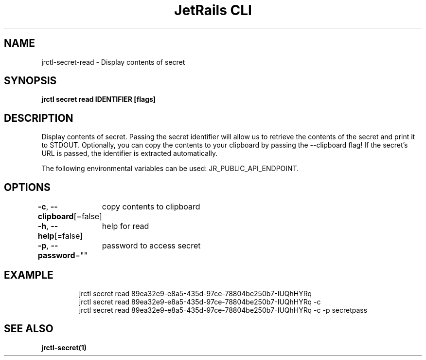 .nh
.TH "JetRails CLI" "1" "Mar 2021" "Copyright 2021 ADF, Inc. All Rights Reserved " ""

.SH NAME
.PP
jrctl\-secret\-read \- Display contents of secret


.SH SYNOPSIS
.PP
\fBjrctl secret read IDENTIFIER [flags]\fP


.SH DESCRIPTION
.PP
Display contents of secret. Passing the secret identifier will allow us to
retrieve the contents of the secret and print it to STDOUT. Optionally, you can
copy the contents to your clipboard by passing the \-\-clipboard flag! If the
secret's URL is passed, the identifier is extracted automatically.

.PP
The following environmental variables can be used: JR\_PUBLIC\_API\_ENDPOINT.


.SH OPTIONS
.PP
\fB\-c\fP, \fB\-\-clipboard\fP[=false]
	copy contents to clipboard

.PP
\fB\-h\fP, \fB\-\-help\fP[=false]
	help for read

.PP
\fB\-p\fP, \fB\-\-password\fP=""
	password to access secret


.SH EXAMPLE
.PP
.RS

.nf
jrctl secret read 89ea32e9\-e8a5\-435d\-97ce\-78804be250b7\-IUQhHYRq
jrctl secret read 89ea32e9\-e8a5\-435d\-97ce\-78804be250b7\-IUQhHYRq \-c
jrctl secret read 89ea32e9\-e8a5\-435d\-97ce\-78804be250b7\-IUQhHYRq \-c \-p secretpass

.fi
.RE


.SH SEE ALSO
.PP
\fBjrctl\-secret(1)\fP
